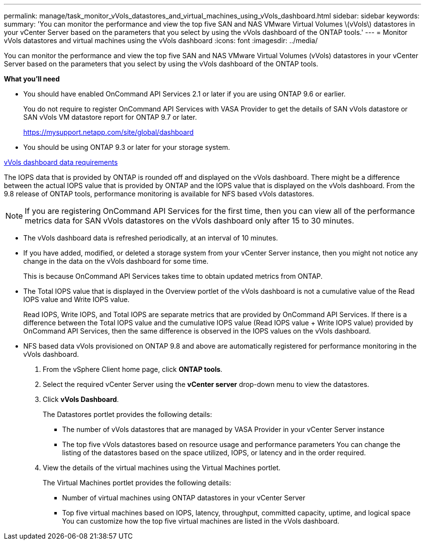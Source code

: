 ---
permalink: manage/task_monitor_vVols_datastores_and_virtual_machines_using_vVols_dashboard.html
sidebar: sidebar
keywords:
summary: 'You can monitor the performance and view the top five SAN and NAS VMware Virtual Volumes \(vVols\) datastores in your vCenter Server based on the parameters that you select by using the vVols dashboard of the ONTAP tools.'
---
= Monitor vVols datastores and virtual machines using the vVols dashboard
:icons: font
:imagesdir: ../media/

[.lead]
You can monitor the performance and view the top five SAN and NAS VMware Virtual Volumes (vVols) datastores in your vCenter Server based on the parameters that you select by using the vVols dashboard of the ONTAP tools.

*What you'll need*

* You should have enabled OnCommand API Services 2.1 or later if you are using ONTAP 9.6 or earlier.
+
You do not require to register OnCommand API Services with VASA Provider to get the details of SAN vVols datastore or SAN vVols VM datastore report for ONTAP 9.7 or later.
+
https://mysupport.netapp.com/site/global/dashboard

* You should be using ONTAP 9.3 or later for your storage system.

xref:reference_verify_vvol_dashboard_data_requirements.html[vVols dashboard data requirements]

The IOPS data that is provided by ONTAP is rounded off and displayed on the vVols dashboard. There might be a difference between the actual IOPS value that is provided by ONTAP and the IOPS value that is displayed on the vVols dashboard. From the 9.8 release of ONTAP tools, performance monitoring is available for NFS based vVols datastores.

NOTE: If you are registering OnCommand API Services for the first time, then you can view all of the performance metrics data for SAN vVols datastores on the vVols dashboard only after 15 to 30 minutes.

* The vVols dashboard data is refreshed periodically, at an interval of 10 minutes.
* If you have added, modified, or deleted a storage system from your vCenter Server instance, then you might not notice any change in the data on the vVols dashboard for some time.
+
This is because OnCommand API Services takes time to obtain updated metrics from ONTAP.

* The Total IOPS value that is displayed in the Overview portlet of the vVols dashboard is not a cumulative value of the Read IOPS value and Write IOPS value.
+
Read IOPS, Write IOPS, and Total IOPS are separate metrics that are provided by OnCommand API Services. If there is a difference between the Total IOPS value and the cumulative IOPS value (Read IOPS value + Write IOPS value) provided by OnCommand API Services, then the same difference is observed in the IOPS values on the vVols dashboard.

* NFS based data vVols provisioned on ONTAP 9.8 and above are automatically registered for performance monitoring in the vVols dashboard.

. From the vSphere Client home page, click *ONTAP tools*.
. Select the required vCenter Server using the *vCenter server* drop-down menu to view the datastores.
. Click *vVols Dashboard*.
+
The Datastores portlet provides the following details:

 ** The number of vVols datastores that are managed by VASA Provider in your vCenter Server instance
 ** The top five vVols datastores based on resource usage and performance parameters
You can change the listing of the datastores based on the space utilized, IOPS, or latency and in the order required.

. View the details of the virtual machines using the Virtual Machines portlet.
+
The Virtual Machines portlet provides the following details:

 ** Number of virtual machines using ONTAP datastores in your vCenter Server
 ** Top five virtual machines based on IOPS, latency, throughput, committed capacity, uptime, and logical space
You can customize how the top five virtual machines are listed in the vVols dashboard.
